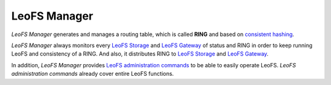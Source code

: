 .. =========================================================
.. LeoFS documentation
.. Copyright (c) 2012-2014 Rakuten, Inc.
.. http://leo-project.net/
.. =========================================================

.. index::
   pair: Architecture; LeoFS Manager

LeoFS Manager
=============

*LeoFS Manager* generates and manages a routing table, which is called **RING** and based on `consistent hashing <http://en.wikipedia.org/wiki/Consistent_hashing>`_.

*LeoFS Manager* always monitors every `LeoFS Storage <leofs-storage-detail.html>`_ and `LeoFS Gateway <leofs-gateway-detail.html>`_ of status and RING in order to keep running LeoFS and consistency of a RING. And also, it distributes RING to `LeoFS Storage <leofs-storage-detail.html>`_ and `LeoFS Gateway <leofs-gateway-detail.html>`_.

.. image:: _static/images/leofs-architecture.007.jpg
   :width: 760px

In addition, *LeoFS Manager* provides `LeoFS administration commands <admin_guide.html>`_ to be able to easily operate LeoFS.
*LeoFS administration commands* already cover entire LeoFS functions.

